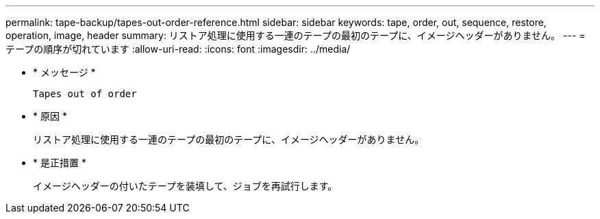 ---
permalink: tape-backup/tapes-out-order-reference.html 
sidebar: sidebar 
keywords: tape, order, out, sequence, restore, operation, image, header 
summary: リストア処理に使用する一連のテープの最初のテープに、イメージヘッダーがありません。 
---
= テープの順序が切れています
:allow-uri-read: 
:icons: font
:imagesdir: ../media/


[role="lead"]
* * メッセージ *
+
`Tapes out of order`

* * 原因 *
+
リストア処理に使用する一連のテープの最初のテープに、イメージヘッダーがありません。

* * 是正措置 *
+
イメージヘッダーの付いたテープを装填して、ジョブを再試行します。


